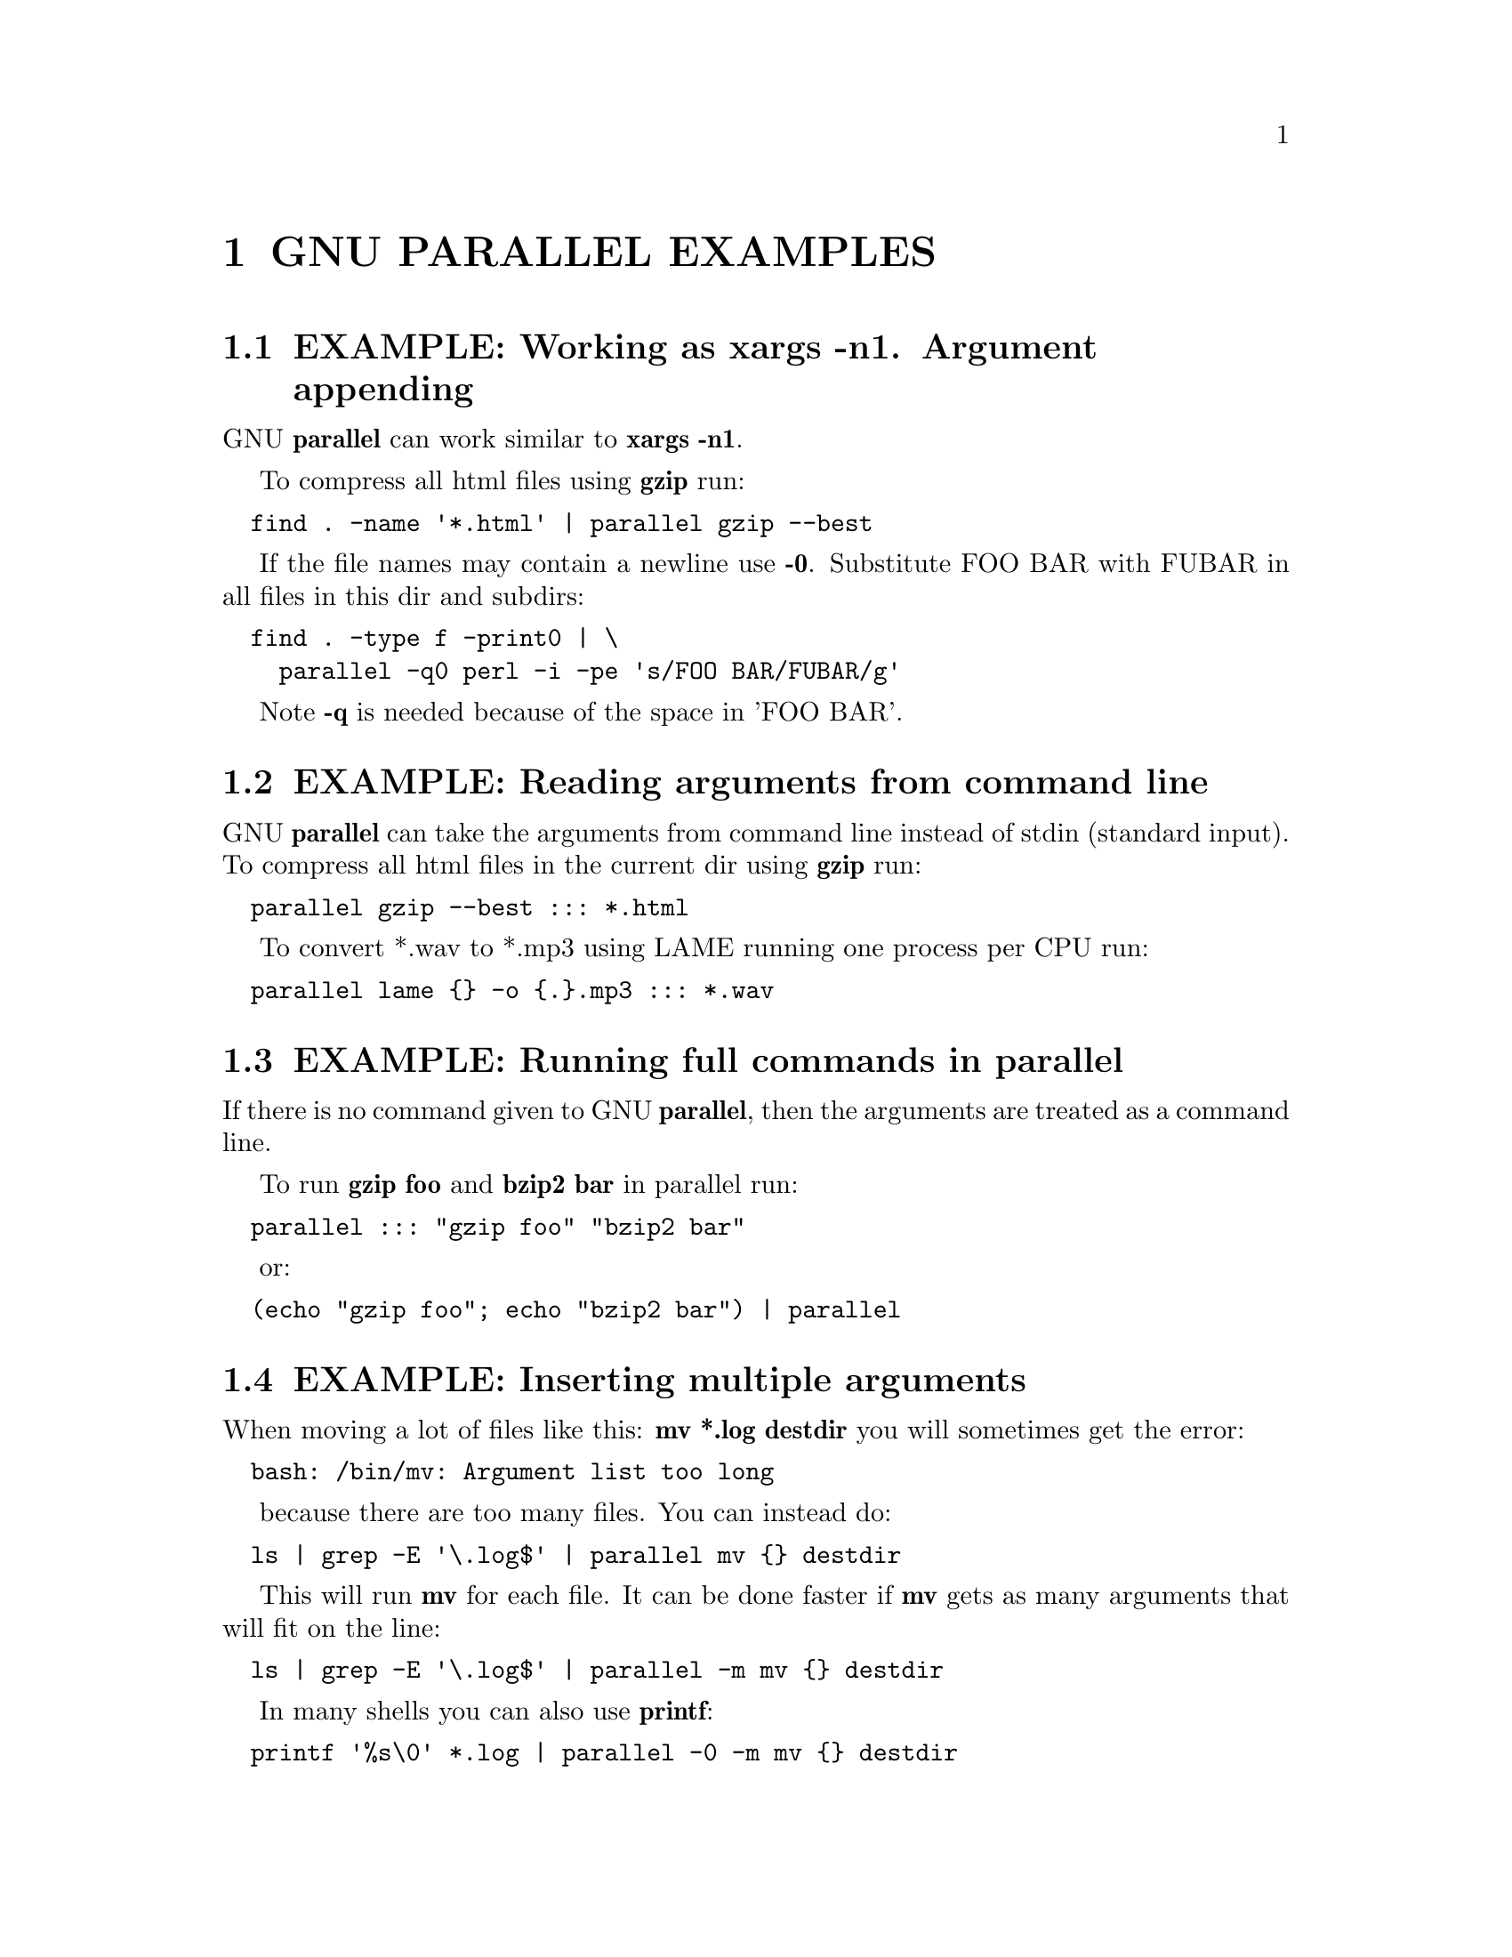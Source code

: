 \input texinfo
@setfilename ./parallel_examples.info

@node Top
@node GNU PARALLEL EXAMPLES
@chapter GNU PARALLEL EXAMPLES

@node EXAMPLE@asis{:} Working as xargs -n1. Argument appending
@section EXAMPLE: Working as xargs -n1. Argument appending

GNU @strong{parallel} can work similar to @strong{xargs -n1}.

To compress all html files using @strong{gzip} run:

@verbatim
  find . -name '*.html' | parallel gzip --best
@end verbatim

If the file names may contain a newline use @strong{-0}. Substitute FOO BAR with
FUBAR in all files in this dir and subdirs:

@verbatim
  find . -type f -print0 | \
    parallel -q0 perl -i -pe 's/FOO BAR/FUBAR/g'
@end verbatim

Note @strong{-q} is needed because of the space in 'FOO BAR'.

@node EXAMPLE@asis{:} Reading arguments from command line
@section EXAMPLE: Reading arguments from command line

GNU @strong{parallel} can take the arguments from command line instead of
stdin (standard input). To compress all html files in the current dir
using @strong{gzip} run:

@verbatim
  parallel gzip --best ::: *.html
@end verbatim

To convert *.wav to *.mp3 using LAME running one process per CPU run:

@verbatim
  parallel lame {} -o {.}.mp3 ::: *.wav
@end verbatim

@node EXAMPLE@asis{:} Running full commands in parallel
@section EXAMPLE: Running full commands in parallel

If there is no command given to GNU @strong{parallel}, then the arguments
are treated as a command line.

To run @strong{gzip foo} and @strong{bzip2 bar} in parallel run:

@verbatim
  parallel ::: "gzip foo" "bzip2 bar"
@end verbatim

or:

@verbatim
  (echo "gzip foo"; echo "bzip2 bar") | parallel
@end verbatim

@node EXAMPLE@asis{:} Inserting multiple arguments
@section EXAMPLE: Inserting multiple arguments

When moving a lot of files like this: @strong{mv *.log destdir} you will
sometimes get the error:

@verbatim
  bash: /bin/mv: Argument list too long
@end verbatim

because there are too many files. You can instead do:

@verbatim
  ls | grep -E '\.log$' | parallel mv {} destdir
@end verbatim

This will run @strong{mv} for each file. It can be done faster if @strong{mv} gets
as many arguments that will fit on the line:

@verbatim
  ls | grep -E '\.log$' | parallel -m mv {} destdir
@end verbatim

In many shells you can also use @strong{printf}:

@verbatim
  printf '%s\0' *.log | parallel -0 -m mv {} destdir
@end verbatim

@node EXAMPLE@asis{:} Context replace
@section EXAMPLE: Context replace

To remove the files @emph{pict0000.jpg} .. @emph{pict9999.jpg} you could do:

@verbatim
  seq -w 0 9999 | parallel rm pict{}.jpg
@end verbatim

You could also do:

@verbatim
  seq -w 0 9999 | perl -pe 's/(.*)/pict$1.jpg/' | parallel -m rm
@end verbatim

The first will run @strong{rm} 10000 times, while the last will only run
@strong{rm} as many times needed to keep the command line length short
enough to avoid @strong{Argument list too long} (it typically runs 1-2 times).

You could also run:

@verbatim
  seq -w 0 9999 | parallel -X rm pict{}.jpg
@end verbatim

This will also only run @strong{rm} as many times needed to keep the command
line length short enough.

@node EXAMPLE@asis{:} Compute intensive jobs and substitution
@section EXAMPLE: Compute intensive jobs and substitution

If ImageMagick is installed this will generate a thumbnail of a jpg
file:

@verbatim
  convert -geometry 120 foo.jpg thumb_foo.jpg
@end verbatim

This will run with number-of-cpus jobs in parallel for all jpg files
in a directory:

@verbatim
  ls *.jpg | parallel convert -geometry 120 {} thumb_{}
@end verbatim

To do it recursively use @strong{find}:

@verbatim
  find . -name '*.jpg' | \
    parallel convert -geometry 120 {} {}_thumb.jpg
@end verbatim

Notice how the argument has to start with @strong{@{@}} as @strong{@{@}} will include path
(e.g. running @strong{convert -geometry 120 ./foo/bar.jpg
thumb_./foo/bar.jpg} would clearly be wrong). The command will
generate files like ./foo/bar.jpg_thumb.jpg.

Use @strong{@{.@}} to avoid the extra .jpg in the file name. This command will
make files like ./foo/bar_thumb.jpg:

@verbatim
  find . -name '*.jpg' | \
    parallel convert -geometry 120 {} {.}_thumb.jpg
@end verbatim

@node EXAMPLE@asis{:} Substitution and redirection
@section EXAMPLE: Substitution and redirection

This will generate an uncompressed version of .gz-files next to the .gz-file:

@verbatim
  parallel zcat {} ">"{.} ::: *.gz
@end verbatim

Quoting of > is necessary to postpone the redirection. Another
solution is to quote the whole command:

@verbatim
  parallel "zcat {} >{.}" ::: *.gz
@end verbatim

Other special shell characters (such as * ; $ > < |  >> <<) also need
to be put in quotes, as they may otherwise be interpreted by the shell
and not given to GNU @strong{parallel}.

@node EXAMPLE@asis{:} Composed commands
@section EXAMPLE: Composed commands

A job can consist of several commands. This will print the number of
files in each directory:

@verbatim
  ls | parallel 'echo -n {}" "; ls {}|wc -l'
@end verbatim

To put the output in a file called <name>.dir:

@verbatim
  ls | parallel '(echo -n {}" "; ls {}|wc -l) >{}.dir'
@end verbatim

Even small shell scripts can be run by GNU @strong{parallel}:

@verbatim
  find . | parallel 'a={}; name=${a##*/};' \
    'upper=$(echo "$name" | tr "[:lower:]" "[:upper:]");'\
    'echo "$name - $upper"'

  ls | parallel 'mv {} "$(echo {} | tr "[:upper:]" "[:lower:]")"'
@end verbatim

Given a list of URLs, list all URLs that fail to download. Print the
line number and the URL.

@verbatim
  cat urlfile | parallel "wget {} 2>/dev/null || grep -n {} urlfile"
@end verbatim

Create a mirror directory with the same file names except all files and
symlinks are empty files.

@verbatim
  cp -rs /the/source/dir mirror_dir
  find mirror_dir -type l | parallel -m rm {} '&&' touch {}
@end verbatim

Find the files in a list that do not exist

@verbatim
  cat file_list | parallel 'if [ ! -e {} ] ; then echo {}; fi'
@end verbatim

@node EXAMPLE@asis{:} Composed command with perl replacement string
@section EXAMPLE: Composed command with perl replacement string

You have a bunch of file. You want them sorted into dirs. The dir of
each file should be named the first letter of the file name.

@verbatim
  parallel 'mkdir -p {=s/(.).*/$1/=}; mv {} {=s/(.).*/$1/=}' ::: *
@end verbatim

In practice you would probably not use a perl replacement string but
instead @strong{@asis{}-@asis{}-@asis{}match}:

@verbatim
  parallel --match '(.)' 'mkdir -p {1.1} && mv {} {1.1}' ::: *
@end verbatim

@node EXAMPLE@asis{:} Composed command with multiple input sources
@section EXAMPLE: Composed command with multiple input sources

You have a dir with files named as 24 hours in 5 minute intervals:
00:00, 00:05, 00:10 .. 23:55. You want to find the files missing:

@verbatim
  parallel [ -f {1}:{2} ] "||" echo {1}:{2} does not exist \
    ::: {00..23} ::: {00..55..5}
@end verbatim

@node EXAMPLE@asis{:} Match parts of input source
@section EXAMPLE: Match parts of input source

Match first initial and last name:

@verbatim
  parallel --match '(.).* (.*)' echo {1.1}. {1.2} \
    ::: "Arthur Dent" "Ford Prefect" "Tricia McMillan" "Zaphod Beeblebrox"
@end verbatim

Re-arrange (stupid) US date format into (nice) ISO-8601:

@verbatim
  parallel --match '(.*)/(.*)/(.*)' echo {1.3}-{1.1:%02d}-{1.2:%02d} \
    ::: 12/31/1969 1/19/2038 6/1/2002
@end verbatim

Match url into domain and path:

@verbatim
  parallel --match 'https://(.*?)/(.*)' echo Domain: {1.1} Path: {1.2} \
    ::: https://example.com/dir/page https://gnu.org/s/parallel
@end verbatim

Get URLs into dirs named by 2nd level domain name,
e.g. https://www.gnu.org/s/parallel will be put into the dir gnu.org.

@verbatim
  cat urls | parallel --match '//[^/]*?([^/.]+\.[^/.]+)/' \
    'mkdir -p {1.1} && cd {1.1} && wget {}'
@end verbatim

Match host.domain:port from a log file:

@verbatim
  cat log |
    parallel --match '\b([a-z0-9.]+):(\d+)\b' echo host:{1.1} port:{1.2}
@end verbatim

Reorder comma-separated values:

@verbatim
  parallel --match '(.*),(.*)' echo Second: {1.2}, First: {1.1} \
    ::: "Arthur,Babel fish" "Adams,Betelgeuse" "Arcturan,Bistro"
@end verbatim

Capitalize word:

@verbatim
  parallel --match '([a-z])([a-z]*) ([a-z])([a-z]*)' \
    echo '{=1.1 $_=uc($_) =}{1.2} {=1.3 $_=uc($_) =}{1.4}' \
    ::: "pan galactic" "gargle blaster"
@end verbatim

Make an international dialing prefix table:

@verbatim
  dial=(
    "DK(Denmark) 00,45"
    "US(United States) 011,1"
    "JP(Japan) 010,81"
    "AU(Australia) 0011,61"
    "CA(Canada) 011,1"
    "RU(Russia) 810,7"
    "TH(Thailand) 001,66"
    "TW(Taiwan) 002,886"
  )
  parallel --match '(.*)\((.*)\) (.*),(.*)' --match +1 \
    echo From {1.1}/{1.2} to {2.1}/{2.2} dial {1.3}-{2.4} \
    ::: "${dial[@]}" ::: "${dial[@]}"
@end verbatim

Note how input source 2 reuses the @strong{@asis{}-@asis{}-@asis{}match} from input source 1.

@node EXAMPLE@asis{:} Replacement fields from CSV file with headers
@section EXAMPLE: Replacement fields from CSV file with headers

This is an advanced example. You have:

@verbatim
  Date;Name;Location
  3/8/1978;"Beeblebrox; Zaphod";"Betelgeuse V"
  10/12/1979;"Dent; Arthur";Earth
  1/5/1981;Slartibartfast;Magrathea
@end verbatim

You want:

@verbatim
  Z. Beeblebrox: 1978-03-08/BET
  A. Dent: 1979-10-12/EAR
  Slartibartfast: 1981-01-05/MAG
@end verbatim

Run:

@verbatim
  parallel --csv --colsep ';' --header : --match "(\d+)/(\d+)/(\d+)" \
    --match "^([^;]+)(; (.))?" --match "(...)"   \
    echo '{=Name.3 s/(.)/$1. /;=}'{Name.1}: \
      {Date.3}-{Date.1:%02d}-{Date.2:%02d}/'{=Location.1 $_=uc =}' \
    :::: people.csv
@end verbatim

@strong{@asis{}-@asis{}-@asis{}csv} parses the input as CSV with @strong{@asis{}-@asis{}-@asis{}colsep ;} as the separator -
dealing correctly with quoted strings. The input is split into 3
columns.  @strong{@asis{}-@asis{}-@asis{}header :} makes the columns available as
@strong{@{}@emph{columnname}@strong{@}}.  Each column has their corresponding @strong{@asis{}-@asis{}-@asis{}match}
so each field can be accessed as
@strong{@{}@emph{columnname}.@emph{#}@strong{@}}. @strong{s/(.)/$1. /} is a perl expression that
appends ". " if the name has an initial. @strong{:%02d} formats single
digits as two digits. @strong{uc} upper cases the argument.

@node EXAMPLE@asis{:} Calling Bash functions
@section EXAMPLE: Calling Bash functions

If the composed command is longer than a line, it becomes hard to
read. In Bash you can use functions. Just remember to @strong{export -f} the
function.

@verbatim
  doit() {
    echo Doing it for $1
    sleep 2
    echo Done with $1
  }
  export -f doit
  parallel doit ::: 1 2 3

  doubleit() {
    echo Doing it for $1 $2
    sleep 2
    echo Done with $1 $2
  }
  export -f doubleit
  parallel doubleit ::: 1 2 3 ::: a b
@end verbatim

To do this on remote servers you need to transfer the function using
@strong{@asis{}-@asis{}-@asis{}env}:

@verbatim
  parallel --env doit -S server doit ::: 1 2 3
  parallel --env doubleit -S server doubleit ::: 1 2 3 ::: a b
@end verbatim

If your environment (aliases, variables, and functions) is small you
can copy the full environment without having to
@strong{export -f} anything. See @strong{env_parallel}.

@node EXAMPLE@asis{:} Function tester
@section EXAMPLE: Function tester

To test a program with different parameters:

@verbatim
  tester() {
    if (eval "$@") >&/dev/null; then
      perl -e 'printf "\033[30;102m[ OK ]\033[0m @ARGV\n"' "$@"
    else
      perl -e 'printf "\033[30;101m[FAIL]\033[0m @ARGV\n"' "$@"
    fi
  }
  export -f tester
  parallel tester my_program ::: arg1 arg2
  parallel tester exit ::: 1 0 2 0
@end verbatim

If @strong{my_program} fails a red FAIL will be printed followed by the failing
command; otherwise a green OK will be printed followed by the command.

@node EXAMPLE@asis{:} Identify few failing jobs
@section EXAMPLE: Identify few failing jobs

@strong{@asis{}-@asis{}-@asis{}bar} works best if jobs have no output. If the failing jobs have
output you can identify the jobs like this:

@verbatim
  job-with-few-failures() {
      # Force reproducibility
      RANDOM=$1
      # This fails 1% (328 of 32768)
      if [ $RANDOM -lt 328 ] ; then
        echo Failed $1
      fi
  }
  export -f job-with-few-failures
  seq 1000 | parallel --bar --tag job-with-few-failures
@end verbatim

@node EXAMPLE@asis{:} Continously show the latest line of output
@section EXAMPLE: Continously show the latest line of output

It can be useful to monitor the output of running jobs.

This shows the most recent output line until a job finishes. After
which the output of the job is printed in full:

@verbatim
  parallel '{} | tee >(cat >&3)' ::: 'command 1' 'command 2' \
    3> >(perl -ne '$|=1;chomp;printf"%.'$COLUMNS's\r",$_." "x100')
@end verbatim

@node EXAMPLE@asis{:} Log rotate
@section EXAMPLE: Log rotate

Log rotation renames a logfile to an extension with a higher number:
log.1 becomes log.2, log.2 becomes log.3, and so on. The oldest log is
removed. To avoid overwriting files the process starts backwards from
the high number to the low number.  This will keep 10 old versions of
the log:

@verbatim
  seq 9 -1 1 | parallel -j1 mv log.{} log.'{= $_++ =}'
  mv log log.1
@end verbatim

@node EXAMPLE@asis{:} Simple network scanner
@section EXAMPLE: Simple network scanner

@strong{prips} can generate IP-addresses from CIDR notation. With GNU
@strong{parallel} you can build a simple network scanner to see which
addresses respond to @strong{ping}:

@verbatim
  prips 130.229.16.0/20 | \
    parallel --timeout 2 -j0 \
      'ping -c 1 {} >/dev/null && echo {}' 2>/dev/null
@end verbatim

@node EXAMPLE@asis{:} Removing file extension when processing files
@section EXAMPLE: Removing file extension when processing files

When processing files removing the file extension using @strong{@{.@}} is
often useful.

Create a directory for each zip-file and unzip it in that dir:

@verbatim
  parallel 'mkdir {.}; cd {.}; unzip ../{}' ::: *.zip
@end verbatim

Recompress all .gz files in current directory using @strong{bzip2} running 1
job per CPU in parallel:

@verbatim
  parallel "zcat {} | bzip2 >{.}.bz2 && rm {}" ::: *.gz
@end verbatim

Convert all WAV files to MP3 using LAME:

@verbatim
  find sounddir -type f -name '*.wav' | parallel lame {} -o {.}.mp3
@end verbatim

Put all converted in the same directory:

@verbatim
  find sounddir -type f -name '*.wav' | \
    parallel lame {} -o mydir/{/.}.mp3
@end verbatim

@node EXAMPLE@asis{:} Replacing parts of file names
@section EXAMPLE: Replacing parts of file names

If you deal with paired end reads, you will have files like
barcode1_R1.fq.gz, barcode1_R2.fq.gz, barcode2_R1.fq.gz, and
barcode2_R2.fq.gz.

You want barcode@emph{N}_R1 to be processed with barcode@emph{N}_R2.

@verbatim
    parallel --plus myprocess {} {/_R1.fq.gz/_R2.fq.gz} ::: *_R1.fq.gz
@end verbatim

If the barcode does not contain '_R1', you can do:

@verbatim
    parallel --plus myprocess {} {/_R1/_R2} ::: *_R1.fq.gz
@end verbatim

Or you can use @strong{@asis{}-@asis{}-@asis{}match}:

@verbatim
    parallel --match '(.*)_R1(.*)' myprocess {} {1.1}_R2{1.2} ::: *_R1.fq.gz
@end verbatim

@node EXAMPLE@asis{:} Removing strings from the argument
@section EXAMPLE: Removing strings from the argument

If you have directory with tar.gz files and want these extracted in
the corresponding dir (e.g foo.tar.gz will be extracted in the dir
foo) you can do:

@verbatim
  parallel --plus 'mkdir {..}; tar -C {..} -xf {}' ::: *.tar.gz
@end verbatim

If you want to remove a different ending, you can use @{%string@}:

@verbatim
  parallel --plus echo {%_demo} ::: mycode_demo keep_demo_here
@end verbatim

You can also remove a starting string with @{#string@}

@verbatim
  parallel --plus echo {#demo_} ::: demo_mycode keep_demo_here
@end verbatim

To remove a string anywhere you can use regular expressions with
@{/regexp/replacement@} and leave the replacement empty:

@verbatim
  parallel --plus echo {/demo_/} ::: demo_mycode remove_demo_here
@end verbatim

You can often also use @strong{@asis{}-@asis{}-@asis{}match}:

@verbatim
  parallel --match '(.*)demo_(.*)' echo {1.1}{1.2} ::: demo_mycode remove_demo_here
@end verbatim

@node EXAMPLE@asis{:} Download 24 images for each of the past 30 days
@section EXAMPLE: Download 24 images for each of the past 30 days

Let us assume a website stores images like:

@verbatim
  https://www.example.com/path/to/YYYYMMDD_##.jpg
@end verbatim

where YYYYMMDD is the date and ## is the number 01-24. This will
download images for the past 30 days:

@verbatim
  getit() {
    date=$(date -d "today -$1 days" +%Y%m%d)
    num=$2
    echo wget https://www.example.com/path/to/${date}_${num}.jpg
  }
  export -f getit
  
  parallel getit ::: $(seq 30) ::: $(seq -w 24)
@end verbatim

@strong{$(date -d "today -$1 days" +%Y%m%d)} will give the dates in
YYYYMMDD with @strong{$1} days subtracted.

@node EXAMPLE@asis{:} Download world map from NASA
@section EXAMPLE: Download world map from NASA

NASA provides tiles to download on earthdata.nasa.gov. Download tiles
for Blue Marble world map and create a 10240x20480 map.

@verbatim
  base=https://map1a.vis.earthdata.nasa.gov/wmts-geo/wmts.cgi
  service="SERVICE=WMTS&REQUEST=GetTile&VERSION=1.0.0"
  layer="LAYER=BlueMarble_ShadedRelief_Bathymetry"
  set="STYLE=&TILEMATRIXSET=EPSG4326_500m&TILEMATRIX=5"
  tile="TILEROW={1}&TILECOL={2}"
  format="FORMAT=image%2Fjpeg"
  url="$base?$service&$layer&$set&$tile&$format"

  parallel -j0 -q wget "$url" -O {1}_{2}.jpg ::: {0..19} ::: {0..39}
  parallel eval convert +append {}_{0..39}.jpg line{}.jpg ::: {0..19}
  convert -append line{0..19}.jpg world.jpg
@end verbatim

@node EXAMPLE@asis{:} Download Apollo-11 images from NASA using jq
@section EXAMPLE: Download Apollo-11 images from NASA using jq

Search NASA using their API to get JSON for images related to 'apollo
11' and has 'moon landing' in the description.

The search query returns JSON containing URLs to JSON containing
collections of pictures. One of the pictures in each of these
collection is @emph{large}.

@strong{wget} is used to get the JSON for the search query. @strong{jq} is then
used to extract the URLs of the collections. @strong{parallel} then calls
@strong{wget} to get each collection, which is passed to @strong{jq} to extract
the URLs of all images. @strong{grep} filters out the @emph{large} images, and
@strong{parallel} finally uses @strong{wget} to fetch the images.

@verbatim
  base="https://images-api.nasa.gov/search"
  q="q=apollo 11"
  description="description=moon landing"
  media_type="media_type=image"
  wget -O - "$base?$q&$description&$media_type" |
    jq -r .collection.items[].href |
    parallel wget -O - |
    jq -r .[] |
    grep large |
    parallel wget
@end verbatim

@node EXAMPLE@asis{:} Download video playlist in parallel
@section EXAMPLE: Download video playlist in parallel

@strong{youtube-dl} is an excellent tool to download videos. It can,
however, not download videos in parallel. This takes a playlist and
downloads 10 videos in parallel.

@verbatim
  url='youtu.be/watch?v=0wOf2Fgi3DE&list=UU_cznB5YZZmvAmeq7Y3EriQ'
  export url
  youtube-dl --flat-playlist "https://$url" |
    parallel --tagstring {#} --lb -j10 \
      youtube-dl --playlist-start {#} --playlist-end {#} '"https://$url"'
@end verbatim

@node EXAMPLE@asis{:} Prepend last modified date (ISO8601) to file name
@section EXAMPLE: Prepend last modified date (ISO8601) to file name

@verbatim
  parallel mv {} '{= $a=pQ($_); $b=$_;' \
    '$_=qx{date -r "$a" +%FT%T}; chomp; $_="$_ $b" =}' ::: *
@end verbatim

@strong{@{=} and @strong{=@}} mark a perl expression. @strong{pQ} perl-quotes the
string. @strong{date +%FT%T} is the date in ISO8601 with time.

@node EXAMPLE@asis{:} Save output in ISO8601 dirs
@section EXAMPLE: Save output in ISO8601 dirs

Save output from @strong{ps aux} every second into dirs named
yyyy-mm-ddThh:mm:ss+zz:zz.

@verbatim
  seq 1000 | parallel -N0 -j1 --delay 1 \
    --results '{= $_=`date -Isec`; chomp=}/' ps aux
@end verbatim

@node EXAMPLE@asis{:} Digital clock with "blinking" @asis{:}
@section EXAMPLE: Digital clock with "blinking" :

The : in a digital clock blinks. To make every other line have a ':'
and the rest a ' ' a perl expression is used to look at the 3rd input
source. If the value modulo 2 is 1: Use ":" otherwise use " ":

@verbatim
  parallel -k echo {1}'{=3 $_=$_%2?":":" "=}'{2}{3} \
    ::: {0..23} ::: {0..5} ::: {0..9}
@end verbatim

@node EXAMPLE@asis{:} Aggregating content of files
@section EXAMPLE: Aggregating content of files

This:

@verbatim
  parallel --header : echo x{X}y{Y}z{Z} \> x{X}y{Y}z{Z} \
  ::: X {1..5} ::: Y {01..10} ::: Z {1..5}
@end verbatim

will generate the files x1y01z1 .. x5y10z5. If you want to aggregate
the output grouping on x and z you can do this:

@verbatim
  parallel eval 'cat {=s/y01/y*/=} > {=s/y01//=}' ::: *y01*
@end verbatim

For all values of x and z it runs commands like:

@verbatim
  cat x1y*z1 > x1z1
@end verbatim

So you end up with x1z1 .. x5z5 each containing the content of all
values of y.

@node EXAMPLE@asis{:} Breadth first parallel dir crawler
@section EXAMPLE: Breadth first parallel dir crawler

To process all files in dirs and subdirs you would normally run:

@verbatim
  find . -print | parallel do_stuff
@end verbatim

But sometimes you want to parallelize each dir. Maybe doing a dir scan
is slow?

Then you can use a breadth first directory scan.

@verbatim
  process() {
      process_file() {
          echo "Do your processing of file here $1"
      }

      queue="$1"
      shift
      if  [ -d "$1" ] ; then
          echo "queueing $1"
          find "$1" -mindepth 1 -maxdepth 1 > "$queue"
          if [ ! -s "$queue" ] ; then
              # Ignore empty dirs
              rm "$queue"
          fi
      else
          process_file "$1"
      fi
  }
  export -f process
  
  # Queue lists
  queue=$(mktemp)
  queuenew=$(mktemp -d)
  
  # Start dir
  echo . > "$queue"
  
  while [ -s "$queue" ] ; do
      # Run one round for every directory level
      # (Breadth first)
      cat "$queue" |
          parallel process "$queuenew"/{#} {}
      # Each job may create a list in "$queuenew"/job_no
      cat "$queuenew"/* > "$queue" 2>/dev/null
      rm -f "$queuenew"/*
  done
  rmdir "$queuenew"
  rm "$queue"
  
@end verbatim

This is not a perfect replacement (e.g. @strong{@asis{}-@asis{}-@asis{}halt} is not respected,
and @strong{$?} is not set correctly).

@node EXAMPLE@asis{:} Breadth first parallel web crawler/mirrorer
@section EXAMPLE: Breadth first parallel web crawler/mirrorer

This script below will crawl and mirror a URL in parallel.  It
downloads first pages that are 1 click down, then 2 clicks down, then
3; instead of the normal depth first, where the first link link on
each page is fetched first.

Run like this:

@verbatim
  PARALLEL=-j100 ./parallel-crawl https://freenet.org/
@end verbatim

Remove the @strong{wget} part if you only want a web crawler.

It works by fetching a page from a list of URLs and looking for links
in that page that are within the same starting URL and that have not
already been seen. These links are added to a new queue. When all the
pages from the list is done, the new queue is moved to the list of
URLs and the process is started over until no unseen links are found.

@verbatim
  #!/bin/bash

  # E.g. https://freenet.org/
  url=$1
  # Stay inside the start dir
  baseurl=$(echo "$url" | perl -pe 's:#.*::; s:(//.*/)[^/]*:$1:')
  urllist=$(mktemp -t urllist.XXXX)
  newurllist=$(mktemp -t urllist.XXXX)
  seen=$(mktemp -t seen.XXXX)
  
  # Add start url to the list
  echo "$url" >"$urllist"
  cp "$urllist" "$seen"
  
  process_single_url() {
      # Find all links in the url
      lynx -listonly -image_links -dump "$1"
      # Remove this line to get spider only
      wget -qm -l1 -Q1 "$1"
      echo
      echo Spidered: "$1" >&2
  }
  export -f process_single_url
  
  unique() {
      # Like `sort -u` but without the sorting
      perl -ne 's/#.*//; s/\s+\d+.\s(\S+)$/$1/ and do { $seen{$1}++ or print }'
  }
  
  while [ -s "$urllist" ] ; do
    cat "$urllist" |
      parallel process_single_url |
      unique |
      # Ignore links outside $baseurl
      grep -a -F "$baseurl" |
      # Ignore links already seen
      grep -a -v -x -F -f "$seen" |
      tee -a "$seen" > "$newurllist"
    mv "$newurllist" "$urllist"
  done
  
  rm -f "$newurllist" "$urllist" "$seen"
  
@end verbatim

@node EXAMPLE@asis{:} Process files from a tar file while unpacking
@section EXAMPLE: Process files from a tar file while unpacking

If the files to be processed are in a tar file then unpacking one file
and processing it immediately may be faster than first unpacking all
files.

@verbatim
  tar xvf foo.tgz | perl -ne 'print $l;$l=$_;END{print $l}' | \
    parallel echo
@end verbatim

The Perl one-liner is needed to make sure the file is complete before
handing it to GNU @strong{parallel}.

@node EXAMPLE@asis{:} Rewriting a for-loop and a while-read-loop
@section EXAMPLE: Rewriting a for-loop and a while-read-loop

for-loops like this:

@verbatim
  (for x in `cat list` ; do
    do_something $x
  done) | process_output
@end verbatim

and while-read-loops like this:

@verbatim
  cat list | (while read x ; do
    do_something $x
  done) | process_output
@end verbatim

can be written like this:

@verbatim
  cat list | parallel do_something | process_output
@end verbatim

For example: Find which host name in a list has IP address 1.2.3 4:

@verbatim
  cat hosts.txt | parallel -P 100 host | grep 1.2.3.4
@end verbatim

If the processing requires more steps the for-loop like this:

@verbatim
  (for x in `cat list` ; do
    no_extension=${x%.*};
    do_step1 $x scale $no_extension.jpg
    do_step2 <$x $no_extension
  done) | process_output
@end verbatim

and while-loops like this:

@verbatim
  cat list | (while read x ; do
    no_extension=${x%.*};
    do_step1 $x scale $no_extension.jpg
    do_step2 <$x $no_extension
  done) | process_output
@end verbatim

can be written like this:

@verbatim
  cat list | parallel "do_step1 {} scale {.}.jpg ; do_step2 <{} {.}" |\
    process_output
@end verbatim

If the body of the loop is bigger, it improves readability to use a function:

@verbatim
  (for x in `cat list` ; do
    do_something $x
    [... 100 lines that do something with $x ...]
  done) | process_output

  cat list | (while read x ; do
    do_something $x
    [... 100 lines that do something with $x ...]
  done) | process_output
@end verbatim

can both be rewritten as:

@verbatim
  doit() {
    x=$1
    do_something $x
    [... 100 lines that do something with $x ...]
  }
  export -f doit
  cat list | parallel doit
@end verbatim

@node EXAMPLE@asis{:} Rewriting nested for-loops
@section EXAMPLE: Rewriting nested for-loops

Nested for-loops like this:

@verbatim
  (for x in `cat xlist` ; do
    for y in `cat ylist` ; do
      do_something $x $y
    done
  done) | process_output
@end verbatim

can be written like this:

@verbatim
  parallel do_something {1} {2} :::: xlist ylist | process_output
@end verbatim

Nested for-loops like this:

@verbatim
  (for colour in red green blue ; do
    for size in S M L XL XXL ; do
      echo $colour $size
    done
  done) | sort
@end verbatim

can be written like this:

@verbatim
  parallel echo {1} {2} ::: red green blue ::: S M L XL XXL | sort
@end verbatim

@node EXAMPLE@asis{:} Finding the lowest difference between files
@section EXAMPLE: Finding the lowest difference between files

@strong{diff} is good for finding differences in text files. @strong{diff | wc -l}
gives an indication of the size of the difference. To find the
differences between all files in the current dir do:

@verbatim
  parallel --tag 'diff {1} {2} | wc -l' ::: * ::: * | sort -nk3
@end verbatim

This way it is possible to see if some files are closer to other
files.

@node EXAMPLE@asis{:} for-loops with column names
@section EXAMPLE: for-loops with column names

When doing multiple nested for-loops it can be easier to keep track of
the loop variable if is is named instead of just having a number. Use
@strong{@asis{}-@asis{}-@asis{}header :} to let the first argument be an named alias for the
positional replacement string:

@verbatim
  parallel --header : echo {colour} {size} \
    ::: colour red green blue ::: size S M L XL XXL
@end verbatim

This also works if the input file is a file with columns:

@verbatim
  cat addressbook.tsv | \
    parallel --colsep '\t' --header : echo {Name} {E-mail address}
@end verbatim

@node EXAMPLE@asis{:} All combinations in a list
@section EXAMPLE: All combinations in a list

GNU @strong{parallel} makes all combinations when given two lists.

To make all combinations in a single list with unique values, you
repeat the list and use replacement string @strong{@{choose_k@}}:

@verbatim
  parallel --plus echo {choose_k} ::: A B C D ::: A B C D

  parallel --plus echo 2{2choose_k} 1{1choose_k} ::: A B C D ::: A B C D
@end verbatim

@strong{@{choose_k@}} works for any number of input sources:

@verbatim
  parallel --plus echo {choose_k} ::: A B C D ::: A B C D ::: A B C D
@end verbatim

Where @strong{@{choose_k@}} does not care about order, @strong{@{uniq@}} cares about
order. It simply skips jobs where values from different input sources
are the same:

@verbatim
  parallel --plus echo {uniq} ::: A B C  ::: A B C  ::: A B C
  parallel --plus echo {1uniq}+{2uniq}+{3uniq} \
    ::: A B C  ::: A B C  ::: A B C
@end verbatim

The behaviour of @strong{@{choose_k@}} is undefined, if the input values of each
source are different.

@node EXAMPLE@asis{:} From a to b and b to c
@section EXAMPLE: From a to b and b to c

Assume you have input like:

@verbatim
  aardvark
  babble
  cab
  dab
  each
@end verbatim

and want to run combinations like:

@verbatim
  aardvark babble
  babble cab
  cab dab
  dab each
@end verbatim

If the input is in the file in.txt:

@verbatim
  parallel echo {1} - {2} ::::+ <(head -n -1 in.txt) <(tail -n +2 in.txt)
@end verbatim

If the input is in the array $a here are two solutions:

@verbatim
  seq $((${#a[@]}-1)) | \
    env_parallel --env a echo '${a[{=$_--=}]} - ${a[{}]}'
  parallel echo {1} - {2} ::: "${a[@]::${#a[@]}-1}" :::+ "${a[@]:1}"
@end verbatim

@node EXAMPLE@asis{:} Count the differences between all files in a dir
@section EXAMPLE: Count the differences between all files in a dir

Using @strong{@asis{}-@asis{}-@asis{}results} the results are saved in /tmp/diffcount*.

@verbatim
  parallel --results /tmp/diffcount "diff -U 0 {1} {2} | \
    tail -n +3 |grep -v '^@'|wc -l" ::: * ::: *
@end verbatim

To see the difference between file A and file B look at the file
'/tmp/diffcount/1/A/2/B'.

@node EXAMPLE@asis{:} Speeding up fast jobs
@section EXAMPLE: Speeding up fast jobs

Starting a job on the local machine takes around 3-10 ms. This can be
a big overhead if the job takes very few ms to run. Often you can
group small jobs together using @strong{-X} which will make the overhead
less significant. Compare the speed of these:

@verbatim
  seq -w 0 9999 | parallel touch pict{}.jpg
  seq -w 0 9999 | parallel -X touch pict{}.jpg
@end verbatim

If your program cannot take multiple arguments, then you can use GNU
@strong{parallel} to spawn multiple GNU @strong{parallel}s:

@verbatim
  seq -w 0 9999999 | \
    parallel -j10 -q -I,, --pipe parallel -j0 touch pict{}.jpg
@end verbatim

If @strong{-j0} normally spawns 252 jobs, then the above will try to spawn
2520 jobs. On a normal GNU/Linux system you can spawn 32000 jobs using
this technique with no problems. To raise the 32000 jobs limit raise
/proc/sys/kernel/pid_max to 4194303.

If you do not need GNU @strong{parallel} to have control over each job (so
no need for @strong{@asis{}-@asis{}-@asis{}retries} or @strong{@asis{}-@asis{}-@asis{}joblog} or similar), then it can be
even faster if you can generate the command lines and pipe those to a
shell. So if you can do this:

@verbatim
  mygenerator | sh
@end verbatim

Then that can be parallelized like this:

@verbatim
  mygenerator | parallel --pipe --block 10M sh
@end verbatim

E.g.

@verbatim
  mygenerator() {
    seq 10000000 | perl -pe 'print "echo This is fast job number "';
  }
  mygenerator | parallel --pipe --block 10M sh
@end verbatim

The overhead is 100000 times smaller namely around 100 nanoseconds per
job.

@node EXAMPLE@asis{:} Using shell variables
@section EXAMPLE: Using shell variables

When using shell variables you need to quote them correctly as they
may otherwise be interpreted by the shell.

Notice the difference between:

@verbatim
  ARR=("My brother's 12\" records are worth <\$\$\$>"'!' Foo Bar)
  parallel echo ::: ${ARR[@]} # This is probably not what you want
@end verbatim

and:

@verbatim
  ARR=("My brother's 12\" records are worth <\$\$\$>"'!' Foo Bar)
  parallel echo ::: "${ARR[@]}"
@end verbatim

When using variables in the actual command that contains special
characters (e.g. space) you can quote them using @strong{'"$VAR"'} or using
"'s and @strong{-q}:

@verbatim
  VAR="My brother's 12\" records are worth <\$\$\$>"
  parallel -q echo "$VAR" ::: '!'
  export VAR
  parallel echo '"$VAR"' ::: '!'
@end verbatim

If @strong{$VAR} does not contain ' then @strong{"'$VAR'"} will also work
(and does not need @strong{export}):

@verbatim
  VAR="My 12\" records are worth <\$\$\$>"
  parallel echo "'$VAR'" ::: '!'
@end verbatim

If you use them in a function you just quote as you normally would do:

@verbatim
  VAR="My brother's 12\" records are worth <\$\$\$>"
  export VAR
  myfunc() { echo "$VAR" "$1"; }
  export -f myfunc
  parallel myfunc ::: '!'
@end verbatim

@node EXAMPLE@asis{:} Group output lines
@section EXAMPLE: Group output lines

When running jobs that output data, you often do not want the output
of multiple jobs to run together. GNU @strong{parallel} defaults to grouping
the output of each job, so the output is printed when the job
finishes. If you want full lines to be printed while the job is
running you can use @strong{@asis{}-@asis{}-@asis{}line-buffer}. If you want output to be
printed as soon as possible you can use @strong{-u}.

Compare the output of:

@verbatim
  parallel wget --progress=dot --limit-rate=100k \
    https://ftpmirror.gnu.org/parallel/parallel-20{}0822.tar.bz2 \
    ::: {12..16}
  parallel --line-buffer wget --progress=dot --limit-rate=100k \
    https://ftpmirror.gnu.org/parallel/parallel-20{}0822.tar.bz2 \
    ::: {12..16}
  parallel --latest-line wget --progress=dot --limit-rate=100k \
    https://ftpmirror.gnu.org/parallel/parallel-20{}0822.tar.bz2 \
    ::: {12..16}
  parallel -u wget --progress=dot --limit-rate=100k \
    https://ftpmirror.gnu.org/parallel/parallel-20{}0822.tar.bz2 \
    ::: {12..16}
@end verbatim

@node EXAMPLE@asis{:} Tag output lines
@section EXAMPLE: Tag output lines

GNU @strong{parallel} groups the output lines, but it can be hard to see
where the different jobs begin. @strong{@asis{}-@asis{}-@asis{}tag} prepends the argument to make
that more visible:

@verbatim
  parallel --tag wget --limit-rate=100k \
    https://ftpmirror.gnu.org/parallel/parallel-20{}0822.tar.bz2 \
    ::: {12..16}
@end verbatim

@strong{@asis{}-@asis{}-@asis{}tag} works with @strong{@asis{}-@asis{}-@asis{}line-buffer} but not with @strong{-u}:

@verbatim
  parallel --tag --line-buffer wget --limit-rate=100k \
    https://ftpmirror.gnu.org/parallel/parallel-20{}0822.tar.bz2 \
    ::: {12..16}
@end verbatim

Check the uptime of the servers in @emph{~/.parallel/sshloginfile}:

@verbatim
  parallel --tag -S .. --nonall uptime
@end verbatim

@node EXAMPLE@asis{:} Colorize output
@section EXAMPLE: Colorize output

Give each job a new color. Most terminals support ANSI colors with the
escape code "\033[30;3Xm" where 0 <= X <= 7:

@verbatim
    seq 10 | \
      parallel --tagstring '\033[30;3{=$_=++$::color%8=}m' seq {}
    parallel --rpl '{color} $_="\033[30;3".(++$::color%8)."m"' \
      --tagstring {color} seq {} ::: {1..10}
@end verbatim

To get rid of the initial \t (which comes from @strong{@asis{}-@asis{}-@asis{}tagstring}):

@verbatim
    ... | perl -pe 's/\t//'
@end verbatim

@node EXAMPLE@asis{:} Keep order of output same as order of input
@section EXAMPLE: Keep order of output same as order of input

Normally the output of a job will be printed as soon as it
completes. Sometimes you want the order of the output to remain the
same as the order of the input. This is often important, if the output
is used as input for another system. @strong{-k} will make sure the order of
output will be in the same order as input even if later jobs end
before earlier jobs.

Append a string to every line in a text file:

@verbatim
  cat textfile | parallel -k echo {} append_string
@end verbatim

If you remove @strong{-k} some of the lines may come out in the wrong order.

Another example is @strong{traceroute}:

@verbatim
  parallel traceroute ::: qubes-os.org debian.org freenetproject.org
@end verbatim

will give traceroute of qubes-os.org, debian.org and
freenetproject.org, but it will be sorted according to which job
completed first.

To keep the order the same as input run:

@verbatim
  parallel -k traceroute ::: qubes-os.org debian.org freenetproject.org
@end verbatim

This will make sure the traceroute to qubes-os.org will be printed
first.

A bit more complex example is downloading a huge file in chunks in
parallel: Some internet connections will deliver more data if you
download files in parallel. For downloading files in parallel see:
"EXAMPLE: Download 10 images for each of the past 30 days". But if you
are downloading a big file you can download the file in chunks in
parallel.

To download byte 10000000-19999999 you can use @strong{curl}:

@verbatim
  curl -r 10000000-19999999 https://example.com/the/big/file >file.part
@end verbatim

To download a 1 GB file we need 100 10MB chunks downloaded and
combined in the correct order.

@verbatim
  seq 0 99 | parallel -k curl -r \
    {}0000000-{}9999999 https://example.com/the/big/file > file
@end verbatim

@node EXAMPLE@asis{:} Keep order@comma{} but make job 1 output fast
@section EXAMPLE: Keep order, but make job 1 output fast

If you want the output of job 1 unbuffered, but otherwise keep the
order, you can do this:

@verbatim
    doit() {
      echo "$@" ERR >&2
      echo "$@" out
      sleep 0.$1
      echo "$@" ERR >&2
      echo "$@" out
    }
    export -f doit
    parallel -k -u doit {= 'seq() > 1 and $opt::ungroup = 0' =} ::: 9 1 2 3
@end verbatim

It will output job 1 with less overhead.

@node EXAMPLE@asis{:} Parallel grep
@section EXAMPLE: Parallel grep

@strong{grep -r} greps recursively through directories. GNU @strong{parallel} can
often speed this up.

@verbatim
  find . -type f | parallel -k -j150% -n 1000 -m grep -H -n STRING {}
@end verbatim

This will run 1.5 job per CPU, and give 1000 arguments to @strong{grep}.

There are situations where the above will be slower than @strong{grep -r}:

@itemize
@item If data is already in RAM. The overhead of starting jobs and buffering
output may outweigh the benefit of running in parallel.

@item If the files are big. If a file cannot be read in a single seek, the
disk may start thrashing.

@end itemize

The speedup is caused by two factors:

@itemize
@item On rotating harddisks small files often require a seek for each
file. By searching for more files in parallel, the arm may pass
another wanted file on its way.

@item NVMe drives often perform better by having multiple command running in
parallel.

@end itemize

@node EXAMPLE@asis{:} Grepping n lines for m regular expressions.
@section EXAMPLE: Grepping n lines for m regular expressions.

The simplest solution to grep a big file for a lot of regexps is:

@verbatim
  grep -f regexps.txt bigfile
@end verbatim

Or if the regexps are fixed strings:

@verbatim
  grep -F -f regexps.txt bigfile
@end verbatim

There are 3 limiting factors: CPU, RAM, and disk I/O.

RAM is easy to measure: If the @strong{grep} process takes up most of your
free memory (e.g. when running @strong{top}), then RAM is a limiting factor.

CPU is also easy to measure: If the @strong{grep} takes >90% CPU in @strong{top},
then the CPU is a limiting factor, and parallelization will speed this
up.

It is harder to see if disk I/O is the limiting factor, and depending
on the disk system it may be faster or slower to parallelize. The only
way to know for certain is to test and measure.

@node Limiting factor@asis{:} RAM
@subsection Limiting factor: RAM

The normal @strong{grep -f regexps.txt bigfile} works no matter the size of
bigfile, but if regexps.txt is so big it cannot fit into memory, then
you need to split this.

@strong{grep -F} takes around 100 bytes of RAM and @strong{grep} takes about 500
bytes of RAM per 1 byte of regexp. So if regexps.txt is 1% of your
RAM, then it may be too big.

If you can convert your regexps into fixed strings do that. E.g. if
the lines you are looking for in bigfile all looks like:

@verbatim
  ID1 foo bar baz Identifier1 quux
  fubar ID2 foo bar baz Identifier2
@end verbatim

then your regexps.txt can be converted from:

@verbatim
  ID1.*Identifier1
  ID2.*Identifier2
@end verbatim

into:

@verbatim
  ID1 foo bar baz Identifier1
  ID2 foo bar baz Identifier2
@end verbatim

This way you can use @strong{grep -F} which takes around 80% less memory and
is much faster.

If it still does not fit in memory you can do this:

@verbatim
  parallel --pipe-part -a regexps.txt --block 1M grep -F -f - -n bigfile | \
    sort -un | perl -pe 's/^\d+://'
@end verbatim

The 1M should be your free memory divided by the number of CPU threads and
divided by 200 for @strong{grep -F} and by 1000 for normal @strong{grep}. On
GNU/Linux you can do:

@verbatim
  free=$(awk '/^((Swap)?Cached|MemFree|Buffers):/ { sum += $2 }
              END { print sum }' /proc/meminfo)
  percpu=$((free / 200 / $(parallel --number-of-threads)))k

  parallel --pipe-part -a regexps.txt --block $percpu --compress \
    grep -F -f - -n bigfile | \
    sort -un | perl -pe 's/^\d+://'
@end verbatim

If you can live with duplicated lines and wrong order, it is faster to do:

@verbatim
  parallel --pipe-part -a regexps.txt --block $percpu --compress \
    grep -F -f - bigfile
@end verbatim

@node Limiting factor@asis{:} CPU
@subsection Limiting factor: CPU

If the CPU is the limiting factor parallelization should be done on
the regexps:

@verbatim
  cat regexps.txt | parallel --pipe -L1000 --round-robin --compress \
    grep -f - -n bigfile | \
    sort -un | perl -pe 's/^\d+://'
@end verbatim

The command will start one @strong{grep} per CPU and read @emph{bigfile} one
time per CPU, but as that is done in parallel, all reads except the
first will be cached in RAM. Depending on the size of @emph{regexps.txt} it
may be faster to use @strong{@asis{}-@asis{}-@asis{}block 10m} instead of @strong{-L1000}.

Some storage systems perform better when reading multiple chunks in
parallel. This is true for some RAID systems and for some network file
systems. To parallelize the reading of @emph{bigfile}:

@verbatim
  parallel --pipe-part --block 100M -a bigfile -k --compress \
    grep -f regexps.txt
@end verbatim

This will split @emph{bigfile} into 100MB chunks and run @strong{grep} on each of
these chunks. To parallelize both reading of @emph{bigfile} and @emph{regexps.txt}
combine the two using @strong{@asis{}-@asis{}-@asis{}cat}:

@verbatim
  parallel --pipe-part --block 100M -a bigfile --cat cat regexps.txt \
    \| parallel --pipe -L1000 --round-robin grep -f - {}
@end verbatim

If a line matches multiple regexps, the line may be duplicated.

@node Bigger problem
@subsection Bigger problem

If the problem is too big to be solved by this, you are probably ready
for Lucene.

@node EXAMPLE@asis{:} Using remote computers
@section EXAMPLE: Using remote computers

To run commands on a remote computer SSH needs to be set up and you
must be able to login without entering a password (The commands
@strong{ssh-copy-id}, @strong{ssh-agent}, and @strong{sshpass} may help you do that).

If you need to login to a whole cluster, you typically do not want to
accept the host key for every host. You want to accept them the first
time and be warned if they are ever changed. To do that:

@verbatim
  # Add the servers to the sshloginfile
  (echo servera; echo serverb) > .parallel/my_cluster
  # Make sure .ssh/config exist
  touch .ssh/config
  cp .ssh/config .ssh/config.backup
  # Disable StrictHostKeyChecking temporarily
  (echo 'Host *'; echo StrictHostKeyChecking no) >> .ssh/config
  parallel --slf my_cluster --nonall true
  # Remove the disabling of StrictHostKeyChecking
  mv .ssh/config.backup .ssh/config
@end verbatim

The servers in @strong{.parallel/my_cluster} are now added in @strong{.ssh/known_hosts}.

To run @strong{echo} on @strong{server.example.com}:

@verbatim
  seq 10 | parallel --sshlogin server.example.com echo
@end verbatim

To run commands on more than one remote computer run:

@verbatim
  seq 10 | parallel --sshlogin s1.example.com,s2.example.net echo
@end verbatim

Or:

@verbatim
  seq 10 | parallel --sshlogin server.example.com \
    --sshlogin server2.example.net echo
@end verbatim

If the login username is @emph{foo} on @emph{server2.example.net} use:

@verbatim
  seq 10 | parallel --sshlogin server.example.com \
    --sshlogin foo@server2.example.net echo
@end verbatim

If your list of hosts is @emph{server1-88.example.net} with login @emph{foo}:

@verbatim
  seq 10 | parallel -Sfoo@server{1..88}.example.net echo
@end verbatim

To distribute the commands to a list of computers, make a file
@emph{mycomputers} with all the computers:

@verbatim
  server.example.com
  foo@server2.example.com
  server3.example.com
@end verbatim

Then run:

@verbatim
  seq 10 | parallel --sshloginfile mycomputers echo
@end verbatim

To include the local computer add the special sshlogin ':' to the list:

@verbatim
  server.example.com
  foo@server2.example.com
  server3.example.com
  :
@end verbatim

GNU @strong{parallel} will try to determine the number of CPUs on each of
the remote computers, and run one job per CPU - even if the remote
computers do not have the same number of CPUs.

If the number of CPUs on the remote computers is not identified
correctly the number of CPUs can be added in front. Here the computer
has 8 CPUs.

@verbatim
  seq 10 | parallel --sshlogin 8/server.example.com echo
@end verbatim

@node EXAMPLE@asis{:} Transferring of files
@section EXAMPLE: Transferring of files

To recompress gzipped files with @strong{bzip2} using a remote computer run:

@verbatim
  find logs/ -name '*.gz' | \
    parallel --sshlogin server.example.com \
    --transfer "zcat {} | bzip2 -9 >{.}.bz2"
@end verbatim

This will list the .gz-files in the @emph{logs} directory and all
directories below. Then it will transfer the files to
@emph{server.example.com} to the corresponding directory in
@emph{$HOME/logs}. On @emph{server.example.com} the file will be recompressed
using @strong{zcat} and @strong{bzip2} resulting in the corresponding file with
@emph{.gz} replaced with @emph{.bz2}.

If you want the resulting bz2-file to be transferred back to the local
computer add @emph{@asis{}-@asis{}-@asis{}return @{.@}.bz2}:

@verbatim
  find logs/ -name '*.gz' | \
    parallel --sshlogin server.example.com \
    --transfer --return {.}.bz2 "zcat {} | bzip2 -9 >{.}.bz2"
@end verbatim

After the recompressing is done the @emph{.bz2}-file is transferred back to
the local computer and put next to the original @emph{.gz}-file.

If you want to delete the transferred files on the remote computer add
@emph{@asis{}-@asis{}-@asis{}cleanup}. This will remove both the file transferred to the remote
computer and the files transferred from the remote computer:

@verbatim
  find logs/ -name '*.gz' | \
    parallel --sshlogin server.example.com \
    --transfer --return {.}.bz2 --cleanup "zcat {} | bzip2 -9 >{.}.bz2"
@end verbatim

If you want run on several computers add the computers to @emph{@asis{}-@asis{}-@asis{}sshlogin}
either using ',' or multiple @emph{@asis{}-@asis{}-@asis{}sshlogin}:

@verbatim
  find logs/ -name '*.gz' | \
    parallel --sshlogin server.example.com,server2.example.com \
    --sshlogin server3.example.com \
    --transfer --return {.}.bz2 --cleanup "zcat {} | bzip2 -9 >{.}.bz2"
@end verbatim

You can add the local computer using @emph{@asis{}-@asis{}-@asis{}sshlogin :}. This will disable the
removing and transferring for the local computer only:

@verbatim
  find logs/ -name '*.gz' | \
    parallel --sshlogin server.example.com,server2.example.com \
    --sshlogin server3.example.com \
    --sshlogin : \
    --transfer --return {.}.bz2 --cleanup "zcat {} | bzip2 -9 >{.}.bz2"
@end verbatim

Often @emph{@asis{}-@asis{}-@asis{}transfer}, @emph{@asis{}-@asis{}-@asis{}return} and @emph{@asis{}-@asis{}-@asis{}cleanup} are used together. They can be
shortened to @emph{@asis{}-@asis{}-@asis{}trc}:

@verbatim
  find logs/ -name '*.gz' | \
    parallel --sshlogin server.example.com,server2.example.com \
    --sshlogin server3.example.com \
    --sshlogin : \
    --trc {.}.bz2 "zcat {} | bzip2 -9 >{.}.bz2"
@end verbatim

With the file @emph{mycomputers} containing the list of computers it becomes:

@verbatim
  find logs/ -name '*.gz' | parallel --sshloginfile mycomputers \
    --trc {.}.bz2 "zcat {} | bzip2 -9 >{.}.bz2"
@end verbatim

If the file @emph{~/.parallel/sshloginfile} contains the list of computers
the special short hand @emph{-S ..} can be used:

@verbatim
  find logs/ -name '*.gz' | parallel -S .. \
    --trc {.}.bz2 "zcat {} | bzip2 -9 >{.}.bz2"
@end verbatim

@node EXAMPLE@asis{:} Advanced file transfer
@section EXAMPLE: Advanced file transfer

Assume you have files in in/*, want them processed on server,
and transferred back into /other/dir:

@verbatim
  parallel -S server --trc /other/dir/./{/}.out \
    cp {/} {/}.out ::: in/./*
@end verbatim

@node EXAMPLE@asis{:} Distributing work to local and remote computers
@section EXAMPLE: Distributing work to local and remote computers

Convert *.mp3 to *.ogg running one process per CPU on local computer
and server2:

@verbatim
  parallel --trc {.}.ogg -S server2,: \
    'mpg321 -w - {} | oggenc -q0 - -o {.}.ogg' ::: *.mp3
@end verbatim

@node EXAMPLE@asis{:} Running the same command on remote computers
@section EXAMPLE: Running the same command on remote computers

To run the command @strong{uptime} on remote computers you can do:

@verbatim
  parallel --tag --nonall -S server1,server2 uptime
@end verbatim

@strong{@asis{}-@asis{}-@asis{}nonall} reads no arguments. If you have a list of jobs you want
to run on each computer you can do:

@verbatim
  parallel --tag --onall -S server1,server2 echo ::: 1 2 3
@end verbatim

Remove @strong{@asis{}-@asis{}-@asis{}tag} if you do not want the sshlogin added before the
output.

If you have a lot of hosts use '-j0' to access more hosts in parallel.

@node EXAMPLE@asis{:} Running 'sudo' on remote computers
@section EXAMPLE: Running 'sudo' on remote computers

Put the password into passwordfile then run:

@verbatim
  parallel --ssh 'cat passwordfile | ssh' --nonall \
    -S user@server1,user@server2 sudo -S ls -l /root
@end verbatim

@node EXAMPLE@asis{:} Using remote computers behind NAT wall
@section EXAMPLE: Using remote computers behind NAT wall

If the workers are behind a NAT wall, you need some trickery to get to
them.

If you can @strong{ssh} to a jumphost, and reach the workers from there,
then the obvious solution would be this, but it @strong{does not work}:

@verbatim
  parallel --ssh 'ssh jumphost ssh' -S host1 echo ::: DOES NOT WORK
@end verbatim

It does not work because the command is dequoted by @strong{ssh} twice where
as GNU @strong{parallel} only expects it to be dequoted once.

You can use a bash function and have GNU @strong{parallel} quote the command:

@verbatim
  jumpssh() { ssh -A jumphost ssh $(parallel --shellquote ::: "$@"); }
  export -f jumpssh
  parallel --ssh jumpssh -S host1 echo ::: this works
@end verbatim

Or you can instead put this in @strong{~/.ssh/config}:

@verbatim
  Host host1 host2 host3
    ProxyCommand ssh jumphost.domain nc -w 1 %h 22
@end verbatim

It requires @strong{nc(netcat)} to be installed on jumphost. With this you
can simply:

@verbatim
  parallel -S host1,host2,host3 echo ::: This does work
@end verbatim

@node No jumphost@comma{} but port forwards
@subsection No jumphost, but port forwards

If there is no jumphost but each server has port 22 forwarded from the
firewall (e.g. the firewall's port 22001 = port 22 on host1, 22002 = host2,
22003 = host3) then you can use @strong{~/.ssh/config}:

@verbatim
  Host host1.v
    Port 22001
  Host host2.v
    Port 22002
  Host host3.v
    Port 22003
  Host *.v
    Hostname firewall
@end verbatim

And then use host@{1..3@}.v as normal hosts:

@verbatim
  parallel -S host1.v,host2.v,host3.v echo ::: a b c
@end verbatim

@node No jumphost@comma{} no port forwards
@subsection No jumphost, no port forwards

If ports cannot be forwarded, you need some sort of VPN to traverse
the NAT-wall. TOR is one options for that, as it is very easy to get
working.

You need to install TOR and setup a hidden service. In @strong{torrc} put:

@verbatim
  HiddenServiceDir /var/lib/tor/hidden_service/
  HiddenServicePort 22 127.0.0.1:22
@end verbatim

Then start TOR: @strong{/etc/init.d/tor restart}

The TOR hostname is now in @strong{/var/lib/tor/hidden_service/hostname} and
is something similar to @strong{izjafdceobowklhz.onion}. Now you simply
prepend @strong{torsocks} to @strong{ssh}:

@verbatim
  parallel --ssh 'torsocks ssh' -S izjafdceobowklhz.onion \
    -S zfcdaeiojoklbwhz.onion,auclucjzobowklhi.onion echo ::: a b c
@end verbatim

If not all hosts are accessible through TOR:

@verbatim
  parallel -S 'torsocks ssh izjafdceobowklhz.onion,host2,host3' \
    echo ::: a b c
@end verbatim

See more @strong{ssh} tricks on https://en.wikibooks.org/wiki/OpenSSH/Cookbook/Proxies_and_Jump_Hosts

@node EXAMPLE@asis{:} Use sshpass with ssh
@section EXAMPLE: Use sshpass with ssh

If you cannot use passwordless login, you may be able to use @strong{sshpass}:

@verbatim
  seq 10 | parallel -S user-with-password:MyPassword@server echo
@end verbatim

or:

@verbatim
  export SSHPASS='MyPa$$w0rd'
  seq 10 | parallel -S user-with-password:@server echo
@end verbatim

@node EXAMPLE@asis{:} Use outrun instead of ssh
@section EXAMPLE: Use outrun instead of ssh

@strong{outrun} lets you run a command on a remote server. @strong{outrun} sets up
a connection to access files at the source server, and automatically
transfers files. @strong{outrun} must be installed on the remote system.

You can use @strong{outrun} in an sshlogin this way:

@verbatim
  parallel -S 'outrun user@server' command
@end verbatim

or:

@verbatim
  parallel --ssh outrun -S server command
@end verbatim

@node EXAMPLE@asis{:} Slurm cluster
@section EXAMPLE: Slurm cluster

The Slurm Workload Manager is used in many clusters.

Here is a simple example of using GNU @strong{parallel} to call @strong{srun}:

@verbatim
  #!/bin/bash
  
  #SBATCH --time 00:02:00
  #SBATCH --ntasks=4
  #SBATCH --job-name GnuParallelDemo
  #SBATCH --output gnuparallel.out
  
  module purge
  module load gnu_parallel
  
  my_parallel="parallel --delay .2 -j $SLURM_NTASKS"
  my_srun="srun --export=all --exclusive -n1"
  my_srun="$my_srun --cpus-per-task=1 --cpu-bind=cores"
  $my_parallel "$my_srun" echo This is job {} ::: {1..20}
@end verbatim

@node EXAMPLE@asis{:} Parallelizing rsync
@section EXAMPLE: Parallelizing rsync

@strong{rsync} is a great tool, but sometimes it will not fill up the
available bandwidth. Running multiple @strong{rsync} in parallel can fix
this.

@verbatim
  cd src-dir
  find . -type f |
    parallel -j10 -X rsync -zR -Ha ./{} fooserver:/dest-dir/
@end verbatim

Adjust @strong{-j10} until you find the optimal number.

@strong{rsync -R} will create the needed subdirectories, so all files are
not put into a single dir. The @strong{./} is needed so the resulting command
looks similar to:

@verbatim
  rsync -zR ././sub/dir/file fooserver:/dest-dir/
@end verbatim

The @strong{/./} is what @strong{rsync -R} works on.

If you are unable to push data, but need to pull them and the files
are called digits.png (e.g. 000000.png) you might be able to do:

@verbatim
  seq -w 0 99 | parallel rsync -Havessh fooserver:src/*{}.png destdir/
@end verbatim

@node EXAMPLE@asis{:} Use multiple inputs in one command
@section EXAMPLE: Use multiple inputs in one command

Copy files like foo.es.ext to foo.ext:

@verbatim
  ls *.es.* | perl -pe 'print; s/\.es//' | parallel -N2 cp {1} {2}
@end verbatim

The perl command spits out 2 lines for each input. GNU @strong{parallel}
takes 2 inputs (using @strong{-N2}) and replaces @{1@} and @{2@} with the inputs.

Count in binary:

@verbatim
  parallel -k echo ::: 0 1 ::: 0 1 ::: 0 1 ::: 0 1 ::: 0 1 ::: 0 1
@end verbatim

Print the number on the opposing sides of a six sided die:

@verbatim
  parallel --link -a <(seq 6) -a <(seq 6 -1 1) echo
  parallel --link echo :::: <(seq 6) <(seq 6 -1 1)
@end verbatim

Convert files from all subdirs to PNG-files with consecutive numbers
(useful for making input PNG's for @strong{ffmpeg}):

@verbatim
  parallel --link -a <(find . -type f | sort) \
    -a <(seq $(find . -type f|wc -l)) convert {1} {2}.png
@end verbatim

Alternative version:

@verbatim
  find . -type f | sort | parallel convert {} {#}.png
@end verbatim

@node EXAMPLE@asis{:} Use a table as input
@section EXAMPLE: Use a table as input

Content of table_file.tsv:

@verbatim
  foo<TAB>bar
  baz <TAB> quux
@end verbatim

To run:

@verbatim
  cmd -o bar -i foo
  cmd -o quux -i baz
@end verbatim

you can run:

@verbatim
  parallel -a table_file.tsv --colsep '\t' cmd -o {2} -i {1}
@end verbatim

Note: The default for GNU @strong{parallel} is to remove the spaces around
the columns. To keep the spaces:

@verbatim
  parallel -a table_file.tsv --trim n --colsep '\t' cmd -o {2} -i {1}
@end verbatim

@node EXAMPLE@asis{:} Output to database
@section EXAMPLE: Output to database

GNU @strong{parallel} can output to a database table and a CSV-file:

@verbatim
  dburl=csv:///%2Ftmp%2Fmydir
  dbtableurl=$dburl/mytable.csv
  parallel --sqlandworker $dbtableurl seq ::: {1..10}
@end verbatim

It is rather slow and takes up a lot of CPU time because GNU
@strong{parallel} parses the whole CSV file for each update.

A better approach is to use an SQLite-base and then convert that to CSV:

@verbatim
  dburl=sqlite3:///%2Ftmp%2Fmy.sqlite
  dbtableurl=$dburl/mytable
  parallel --sqlandworker $dbtableurl seq ::: {1..10}
  sql $dburl '.headers on' '.mode csv' 'SELECT * FROM mytable;'
@end verbatim

This takes around a second per job.

If you have access to a real database system, such as PostgreSQL, it
is even faster:

@verbatim
  dburl=pg://user:pass@host/mydb
  dbtableurl=$dburl/mytable
  parallel --sqlandworker $dbtableurl seq ::: {1..10}
  sql $dburl \
    "COPY (SELECT * FROM mytable) TO stdout DELIMITER ',' CSV HEADER;"
@end verbatim

Or MySQL:

@verbatim
  dburl=mysql://user:pass@host/mydb
  dbtableurl=$dburl/mytable
  parallel --sqlandworker $dbtableurl seq ::: {1..10}
  sql -p -B $dburl "SELECT * FROM mytable;" > mytable.tsv
  perl -pe 's/"/""/g; s/\t/","/g; s/^/"/; s/$/"/;
    %s=("\\" => "\\", "t" => "\t", "n" => "\n");
    s/\\([\\tn])/$s{$1}/g;' mytable.tsv
@end verbatim

@node EXAMPLE@asis{:} Output to CSV-file for R
@section EXAMPLE: Output to CSV-file for R

If you have no need for the advanced job distribution control that a
database provides, but you simply want output into a CSV file that you
can read into R or LibreCalc, then you can use @strong{@asis{}-@asis{}-@asis{}results}:

@verbatim
  parallel --results my.csv seq ::: 10 20 30
  R
  > mydf <- read.csv("my.csv");
  > print(mydf[2,])
  > write(as.character(mydf[2,c("Stdout")]),'')
@end verbatim

@node EXAMPLE@asis{:} Use XML as input
@section EXAMPLE: Use XML as input

The show Aflyttet on Radio 24syv publishes an RSS feed with their audio
podcasts on: http://arkiv.radio24syv.dk/audiopodcast/channel/4466232

Using @strong{xpath} you can extract the URLs for 2019 and download them
using GNU @strong{parallel}:

@verbatim
  wget -O - http://arkiv.radio24syv.dk/audiopodcast/channel/4466232 | \
    xpath -e "//pubDate[contains(text(),'2019')]/../enclosure/@url" | \
    parallel -u wget '{= s/ url="//; s/"//; =}'
@end verbatim

@node EXAMPLE@asis{:} Run the same command 10 times
@section EXAMPLE: Run the same command 10 times

If you want to run the same command with the same arguments 10 times
in parallel you can do:

@verbatim
  seq 10 | parallel -n0 my_command my_args
@end verbatim

@node EXAMPLE@asis{:} Working as cat | sh. Resource inexpensive jobs and evaluation
@section EXAMPLE: Working as cat | sh. Resource inexpensive jobs and evaluation

GNU @strong{parallel} can work similar to @strong{cat | sh}.

A resource inexpensive job is a job that takes very little CPU, disk
I/O and network I/O. Ping is an example of a resource inexpensive
job. wget is too - if the webpages are small.

The content of the file jobs_to_run:

@verbatim
  ping -c 1 10.0.0.1
  wget http://example.com/status.cgi?ip=10.0.0.1
  ping -c 1 10.0.0.2
  wget http://example.com/status.cgi?ip=10.0.0.2
  ...
  ping -c 1 10.0.0.255
  wget http://example.com/status.cgi?ip=10.0.0.255
@end verbatim

To run 100 processes simultaneously do:

@verbatim
  parallel -j 100 < jobs_to_run
@end verbatim

As there is not a @emph{command} the jobs will be evaluated by the shell.

@node EXAMPLE@asis{:} Call program with FASTA sequence
@section EXAMPLE: Call program with FASTA sequence

FASTA files have the format:

@verbatim
  >Sequence name1
  sequence
  sequence continued
  >Sequence name2
  sequence
  sequence continued
  more sequence
@end verbatim

To call @strong{myprog} with the sequence as argument run:

@verbatim
  cat file.fasta |
    parallel --pipe -N1 --recstart '>' --rrs \
      'read a; echo Name: "$a"; myprog $(tr -d "\n")'
@end verbatim

@node EXAMPLE@asis{:} Call program with interleaved FASTQ records
@section EXAMPLE: Call program with interleaved FASTQ records

FASTQ files have the format:

@verbatim
  @M10991:61:000000000-A7EML:1:1101:14011:1001 1:N:0:28
  CTCCTAGGTCGGCATGATGGGGGAAGGAGAGCATGGGAAGAAATGAGAGAGTAGCAAGG
  +
  #8BCCGGGGGFEFECFGGGGGGGGG@;FFGGGEG@FF<EE<@FFC,CEGCCGGFF<FGF
@end verbatim

Interleaved FASTQ starts with a line like these:

@verbatim
  @HWUSI-EAS100R:6:73:941:1973#0/1
  @EAS139:136:FC706VJ:2:2104:15343:197393 1:Y:18:ATCACG
  @EAS139:136:FC706VJ:2:2104:15343:197393 1:N:18:1
@end verbatim

where '/1' and ' 1:' determines this is read 1.

This will cut big.fq into one chunk per CPU thread and pass it on
stdin (standard input) to the program fastq-reader:

@verbatim
  parallel --pipe-part -a big.fq --block -1 --regexp \
    --recend '\n' --recstart '@.*(/1| 1:.*)\n[A-Za-z\n\.~]' \
    fastq-reader
@end verbatim

@node EXAMPLE@asis{:} Processing a big file using more CPUs
@section EXAMPLE: Processing a big file using more CPUs

To process a big file or some output you can use @strong{@asis{}-@asis{}-@asis{}pipe} to split up
the data into blocks and pipe the blocks into the processing program.

If the program is @strong{gzip -9} you can do:

@verbatim
  cat bigfile | parallel --pipe --recend '' -k gzip -9 > bigfile.gz
@end verbatim

This will split @strong{bigfile} into blocks of 1 MB and pass that to @strong{gzip
-9} in parallel. One @strong{gzip} will be run per CPU. The output of @strong{gzip
-9} will be kept in order and saved to @strong{bigfile.gz}

@strong{gzip} works fine if the output is appended, but some processing does
not work like that - for example sorting. For this GNU @strong{parallel} can
put the output of each command into a file. This will sort a big file
in parallel:

@verbatim
  cat bigfile | parallel --pipe --files sort |\
    parallel -Xj1 sort -m {} ';' rm {} >bigfile.sort
@end verbatim

Here @strong{bigfile} is split into blocks of around 1MB, each block ending
in '\n' (which is the default for @strong{@asis{}-@asis{}-@asis{}recend}). Each block is passed
to @strong{sort} and the output from @strong{sort} is saved into files. These
files are passed to the second @strong{parallel} that runs @strong{sort -m} on the
files before it removes the files. The output is saved to
@strong{bigfile.sort}.

GNU @strong{parallel}'s @strong{@asis{}-@asis{}-@asis{}pipe} maxes out at around 100 MB/s because every
byte has to be copied through GNU @strong{parallel}. But if @strong{bigfile} is a
real (seekable) file GNU @strong{parallel} can by-pass the copying and send
the parts directly to the program:

@verbatim
  parallel --pipe-part --block 100m -a bigfile --files sort |\
    parallel -Xj1 sort -m {} ';' rm {} >bigfile.sort
@end verbatim

@node EXAMPLE@asis{:} Grouping input lines
@section EXAMPLE: Grouping input lines

When processing with @strong{@asis{}-@asis{}-@asis{}pipe} you may have lines grouped by a
value. Here is @emph{my.csv}:

@verbatim
   Transaction Customer Item
        1       a       53
        2       b       65
        3       b       82
        4       c       96
        5       c       67
        6       c       13
        7       d       90
        8       d       43
        9       d       91
        10      d       84
        11      e       72
        12      e       102
        13      e       63
        14      e       56
        15      e       74
@end verbatim

Let us assume you want GNU @strong{parallel} to process each customer. In
other words: You want all the transactions for a single customer to be
treated as a single record.

To do this we preprocess the data with a program that inserts a record
separator before each customer (column 2 = $F[1]). Here we first make
a 50 character random string, which we then use as the separator:

@verbatim
  sep=`perl -e 'print map { ("a".."z","A".."Z")[rand(52)] } (1..50);'`
  cat my.csv | \
     perl -ape '$F[1] ne $l and print "'$sep'"; $l = $F[1]' | \
     parallel --recend $sep --rrs --pipe -N1 wc
@end verbatim

If your program can process multiple customers replace @strong{-N1} with a
reasonable @strong{@asis{}-@asis{}-@asis{}blocksize}.

@node EXAMPLE@asis{:} Running more than 250 jobs workaround
@section EXAMPLE: Running more than 250 jobs workaround

If you need to run a massive amount of jobs in parallel, then you will
likely hit the filehandle limit which is often around 250 jobs. If you
are super user you can raise the limit in /etc/security/limits.conf
but you can also use this workaround. The filehandle limit is per
process. That means that if you just spawn more GNU @strong{parallel}s then
each of them can run 250 jobs. This will spawn up to 2500 jobs:

@verbatim
  cat myinput |\
    parallel --pipe -N 50 --round-robin -j50 parallel -j50 your_prg
@end verbatim

This will spawn up to 62500 jobs (use with caution - you need 64 GB
RAM to do this, and you may need to increase /proc/sys/kernel/pid_max):

@verbatim
  cat myinput |\
    parallel --pipe -N 250 --round-robin -j250 parallel -j250 your_prg
@end verbatim

@node EXAMPLE@asis{:} Working as mutex and counting semaphore
@section EXAMPLE: Working as mutex and counting semaphore

The command @strong{sem} is an alias for @strong{parallel @asis{}-@asis{}-@asis{}semaphore}.

A counting semaphore will allow a given number of jobs to be started
in the background.  When the number of jobs are running in the
background, GNU @strong{sem} will wait for one of these to complete before
starting another command. @strong{sem @asis{}-@asis{}-@asis{}wait} will wait for all jobs to
complete.

Run 10 jobs concurrently in the background:

@verbatim
  for i in *.log ; do
    echo $i
    sem -j10 gzip $i ";" echo done
  done
  sem --wait
@end verbatim

A mutex is a counting semaphore allowing only one job to run. This
will edit the file @emph{myfile} and prepends the file with lines with the
numbers 1 to 3.

@verbatim
  seq 3 | parallel sem sed -i -e '1i{}' myfile
@end verbatim

As @emph{myfile} can be very big it is important only one process edits
the file at the same time.

Name the semaphore to have multiple different semaphores active at the
same time:

@verbatim
  seq 3 | parallel sem --id mymutex sed -i -e '1i{}' myfile
@end verbatim

@node EXAMPLE@asis{:} Mutex for a script
@section EXAMPLE: Mutex for a script

Assume a script is called from cron or from a web service, but only
one instance can be run at a time. With @strong{sem} and @strong{@asis{}-@asis{}-@asis{}shebang-wrap}
the script can be made to wait for other instances to finish. Here in
@strong{bash}:

@verbatim
  #!/usr/bin/sem --shebang-wrap -u --id $0 --fg /bin/bash
  
  echo This will run
  sleep 5
  echo exclusively
@end verbatim

Here @strong{perl}:

@verbatim
  #!/usr/bin/sem --shebang-wrap -u --id $0 --fg /usr/bin/perl
  
  print "This will run ";
  sleep 5;
  print "exclusively\n";
@end verbatim

Here @strong{python}:

@verbatim
  #!/usr/local/bin/sem --shebang-wrap -u --id $0 --fg /usr/bin/python
  
  import time
  print "This will run ";
  time.sleep(5)
  print "exclusively";
@end verbatim

@node EXAMPLE@asis{:} Start editor with file names from stdin (standard input)
@section EXAMPLE: Start editor with file names from stdin (standard input)

You can use GNU @strong{parallel} to start interactive programs like emacs or vi:

@verbatim
  cat filelist | parallel --tty -X emacs
  cat filelist | parallel --tty -X vi
@end verbatim

If there are more files than will fit on a single command line, the
editor will be started again with the remaining files.

@node EXAMPLE@asis{:} Running sudo
@section EXAMPLE: Running sudo

@strong{sudo} requires a password to run a command as root. It caches the
access, so you only need to enter the password again if you have not
used @strong{sudo} for a while.

The command:

@verbatim
  parallel sudo echo ::: This is a bad idea
@end verbatim

is no good, as you would be prompted for the sudo password for each of
the jobs. Instead do:

@verbatim
  sudo parallel echo ::: This is a good idea
@end verbatim

This way you only have to enter the sudo password once.

@node EXAMPLE@asis{:} Run ping in parallel
@section EXAMPLE: Run ping in parallel

@strong{ping} prints out statistics when killed with CTRL-C.

Unfortunately, CTRL-C will also normally kill GNU @strong{parallel}.

But by using @strong{@asis{}-@asis{}-@asis{}open-tty} and ignoring SIGINT you can get the wanted effect:

@verbatim
  parallel -j0 --open-tty --lb --tag ping '{= $SIG{INT}=sub {} =}' \
    ::: 1.1.1.1 8.8.8.8 9.9.9.9 21.21.21.21 80.80.80.80 88.88.88.88
@end verbatim

@strong{@asis{}-@asis{}-@asis{}open-tty} will make the @strong{ping}s receive SIGINT (from CTRL-C).
CTRL-C will not kill GNU @strong{parallel}, so that will only exit after
@strong{ping} is done.

@node EXAMPLE@asis{:} GNU Parallel as queue system/batch manager
@section EXAMPLE: GNU Parallel as queue system/batch manager

GNU @strong{parallel} can work as a simple job queue system or batch manager.
The idea is to put the jobs into a file and have GNU @strong{parallel} read
from that continuously. As GNU @strong{parallel} will stop at end of file we
use @strong{tail} to continue reading:

@verbatim
  true >jobqueue; tail -n+0 -f jobqueue | parallel
@end verbatim

To submit your jobs to the queue:

@verbatim
  echo my_command my_arg >> jobqueue
@end verbatim

You can of course use @strong{-S} to distribute the jobs to remote
computers:

@verbatim
  true >jobqueue; tail -n+0 -f jobqueue | parallel -S ..
@end verbatim

Output only will be printed when reading the next input after a job
has finished: So you need to submit a job after the first has finished
to see the output from the first job.

If you keep this running for a long time, jobqueue will grow. A way of
removing the jobs already run is by making GNU @strong{parallel} stop when
it hits a special value and then restart. To use @strong{@asis{}-@asis{}-@asis{}eof} to make GNU
@strong{parallel} exit, @strong{tail} also needs to be forced to exit:

@verbatim
  true >jobqueue;
  while true; do
    tail -n+0 -f jobqueue |
      (parallel -E StOpHeRe -S ..; echo GNU Parallel is now done;
       perl -e 'while(<>){/StOpHeRe/ and last};print <>' jobqueue > j2;
       (seq 1000 >> jobqueue &);
       echo Done appending dummy data forcing tail to exit)
    echo tail exited;
    mv j2 jobqueue
  done
@end verbatim

In some cases you can run on more CPUs and computers during the night:

@verbatim
  # Day time
  echo 50% > jobfile
  cp day_server_list ~/.parallel/sshloginfile
  # Night time
  echo 100% > jobfile
  cp night_server_list ~/.parallel/sshloginfile
  tail -n+0 -f jobqueue | parallel --jobs jobfile -S ..
@end verbatim

GNU @strong{parallel} discovers if @strong{jobfile} or @strong{~/.parallel/sshloginfile}
changes.

@node EXAMPLE@asis{:} GNU Parallel as dir processor
@section EXAMPLE: GNU Parallel as dir processor

If you have a dir in which users drop files that needs to be processed
you can do this on GNU/Linux (If you know what @strong{inotifywait} is
called on other platforms file a bug report):

@verbatim
  inotifywait -qmre MOVED_TO -e CLOSE_WRITE --format %w%f my_dir |\
    parallel -u echo
@end verbatim

This will run the command @strong{echo} on each file put into @strong{my_dir} or
subdirs of @strong{my_dir}.

You can of course use @strong{-S} to distribute the jobs to remote
computers:

@verbatim
  inotifywait -qmre MOVED_TO -e CLOSE_WRITE --format %w%f my_dir |\
    parallel -S ..  -u echo
@end verbatim

If the files to be processed are in a tar file then unpacking one file
and processing it immediately may be faster than first unpacking all
files. Set up the dir processor as above and unpack into the dir.

Using GNU @strong{parallel} as dir processor has the same limitations as
using GNU @strong{parallel} as queue system/batch manager.

@node EXAMPLE@asis{:} Locate the missing package
@section EXAMPLE: Locate the missing package

If you have downloaded source and tried compiling it, you may have seen:

@verbatim
  $ ./configure
  [...]
  checking for something.h... no
  configure: error: "libsomething not found"
@end verbatim

Often it is not obvious which package you should install to get that
file. Debian has `apt-file` to search for a file. `tracefile` from
https://codeberg.org/tange/tangetools can tell which files a program
tried to access. In this case we are interested in one of the last
files:

@verbatim
  $ tracefile -un ./configure | tail | parallel -j0 apt-file search
@end verbatim

@node AUTHOR
@chapter AUTHOR

When using GNU @strong{parallel} for a publication please cite:

O. Tange (2011): GNU Parallel - The Command-Line Power Tool, ;login:
The USENIX Magazine, February 2011:42-47.

This helps funding further development; and it won't cost you a cent.
If you pay 10000 EUR you should feel free to use GNU Parallel without citing.

Copyright (C) 2007-10-18 Ole Tange, http://ole.tange.dk

Copyright (C) 2008-2010 Ole Tange, http://ole.tange.dk

Copyright (C) 2010-2025 Ole Tange, http://ole.tange.dk and Free
Software Foundation, Inc.

Parts of the manual concerning @strong{xargs} compatibility is inspired by
the manual of @strong{xargs} from GNU findutils 4.4.2.

@node LICENSE
@chapter LICENSE

This program is free software; you can redistribute it and/or modify
it under the terms of the GNU General Public License as published by
the Free Software Foundation; either version 3 of the License, or
at your option any later version.

This program is distributed in the hope that it will be useful,
but WITHOUT ANY WARRANTY; without even the implied warranty of
MERCHANTABILITY or FITNESS FOR A PARTICULAR PURPOSE.  See the
GNU General Public License for more details.

You should have received a copy of the GNU General Public License
along with this program.  If not, see <https://www.gnu.org/licenses/>.

@node Documentation license I
@section Documentation license I

Permission is granted to copy, distribute and/or modify this
documentation under the terms of the GNU Free Documentation License,
Version 1.3 or any later version published by the Free Software
Foundation; with no Invariant Sections, with no Front-Cover Texts, and
with no Back-Cover Texts.  A copy of the license is included in the
file LICENSES/GFDL-1.3-or-later.txt.

@node Documentation license II
@section Documentation license II

You are free:

@table @asis
@item @strong{to Share}
@anchor{@strong{to Share}}

to copy, distribute and transmit the work

@item @strong{to Remix}
@anchor{@strong{to Remix}}

to adapt the work

@end table

Under the following conditions:

@table @asis
@item @strong{Attribution}
@anchor{@strong{Attribution}}

You must attribute the work in the manner specified by the author or
licensor (but not in any way that suggests that they endorse you or
your use of the work).

@item @strong{Share Alike}
@anchor{@strong{Share Alike}}

If you alter, transform, or build upon this work, you may distribute
the resulting work only under the same, similar or a compatible
license.

@end table

With the understanding that:

@table @asis
@item @strong{Waiver}
@anchor{@strong{Waiver}}

Any of the above conditions can be waived if you get permission from
the copyright holder.

@item @strong{Public Domain}
@anchor{@strong{Public Domain}}

Where the work or any of its elements is in the public domain under
applicable law, that status is in no way affected by the license.

@item @strong{Other Rights}
@anchor{@strong{Other Rights}}

In no way are any of the following rights affected by the license:

@itemize
@item Your fair dealing or fair use rights, or other applicable
copyright exceptions and limitations;

@item The author's moral rights;

@item Rights other persons may have either in the work itself or in
how the work is used, such as publicity or privacy rights.

@end itemize

@end table

@table @asis
@item @strong{Notice}
@anchor{@strong{Notice}}

For any reuse or distribution, you must make clear to others the
license terms of this work.

@end table

A copy of the full license is included in the file as
LICENCES/CC-BY-SA-4.0.txt

@node SEE ALSO
@chapter SEE ALSO

@strong{parallel}(1), @strong{parallel_tutorial}(7), @strong{env_parallel}(1),
@strong{parset}(1), @strong{parsort}(1), @strong{parallel_alternatives}(7),
@strong{parallel_design}(7), @strong{niceload}(1), @strong{sql}(1), @strong{ssh}(1),
@strong{ssh-agent}(1), @strong{sshpass}(1), @strong{ssh-copy-id}(1), @strong{rsync}(1)

@bye

